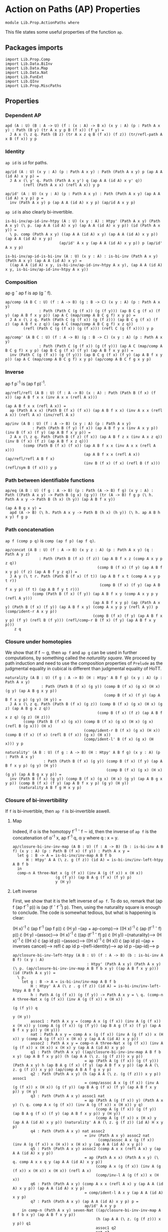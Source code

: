 #+NAME: ActionPaths
#+AUTHOR: Johann Rosain

* Action on Paths (AP) Properties

  #+begin_src ctt
  module Lib.Prop.ActionPaths where
  #+end_src

This file states some useful properties of the function =ap=.

** Packages imports

   #+begin_src ctt
  import Lib.Prop.Comp
  import Lib.Data.BiInv
  import Lib.Data.Map  
  import Lib.Data.Nat
  import Lib.FunExt  
  import Lib.QInv
  import Lib.Prop.MiscPaths
   #+end_src

** Properties

*** Dependent AP
    #+begin_src ctt
  apd (A : U) (B : A -> U) (f : (x : A) -> B x) (x y : A) (p : Path A x y) : Path (B y) (tr A x y p B (f x)) (f y) =
    J A x (\ z q. Path (B z) (tr A x z q B (f x)) (f z)) (tr/refl-path A x B (f x)) y p
    #+end_src

*** Identity
=ap id= is =id= for paths.
#+begin_src ctt
  ap/id (A : U) (x y : A) (p : Path A x y) : Path (Path A x y) p (ap A A (id A) x y p) =
    J A x (\ y' q. Path (Path A x y') q (ap A A (id A) x y' q))
          (refl (Path A x x) (refl A x)) y p

  ap/id' (A : U) (x y : A) (p : Path A x y) : Path (Path A x y) (ap A A (id A) x y p) p =
    inv (Path A x y) p (ap A A (id A) x y p) (ap/id A x y p)
#+end_src
=ap id= is also clearly bi-invertible.
#+begin_src ctt
  is-bi-inv/ap-id-inv-htpy (A : U) (x y : A) : Htpy' (Path A x y) (Path A x y) (\ p. (ap A A (id A) x y) (ap A A (id A) x y p)) (id (Path A x y)) =
    \ p. comp (Path A x y) ((ap A A (id A) x y) (ap A A (id A) x y p)) (ap A A (id A) x y p)
                          (ap/id' A x y (ap A A (id A) x y p)) p (ap/id' A x y p)

  is-bi-inv/ap-id-is-bi-inv (A : U) (x y : A) : is-bi-inv (Path A x y) (Path A x y) (ap A A (id A) x y) =
    ((ap A A (id A) x y, is-bi-inv/ap-id-inv-htpy A x y), (ap A A (id A) x y, is-bi-inv/ap-id-inv-htpy A x y))
#+end_src

*** Composition
ap g \circ ap f is ap (g \circ f).
#+begin_src ctt
  ap/comp (A B C : U) (f : A -> B) (g : B -> C) (x y : A) (p : Path A x y)
                 : Path (Path C (g (f x)) (g (f y))) (ap B C g (f x) (f y) (ap A B f x y p)) (ap A C (map/comp A B C g f) x y p) =
    J A x (\ z q. Path (Path C (g (f x)) (g (f z))) (ap B C g (f x) (f z) (ap A B f x z q)) (ap A C (map/comp A B C g f) x z q))
          (refl (Path C (g (f x)) (g (f x))) (refl C (g (f x)))) y p

  ap/comp' (A B C : U) (f : A -> B) (g : B -> C) (x y : A) (p : Path A x y)
                 : Path (Path C (g (f x)) (g (f y))) (ap A C (map/comp A B C g f) x y p) (ap B C g (f x) (f y) (ap A B f x y p)) =
    inv (Path C (g (f x)) (g (f y))) (ap B C g (f x) (f y) (ap A B f x y p)) (ap A C (map/comp A B C g f) x y p) (ap/comp A B C f g x y p)
#+end_src

*** Inverse
ap f p^-1 is (ap f p)^-1.
#+begin_src ctt
  ap/refl/refl (A B : U) (f : A -> B) (x : A) : Path (Path B (f x) (f x)) (ap A B f x x (inv A x x (refl A x)))
                                                                         (ap A B f x x (refl A x)) =
    ap (Path A x x) (Path B (f x) (f x)) (ap A B f x x) (inv A x x (refl A x)) (refl A x) (inv/refl A x)

  ap/inv (A B : U) (f : A -> B) (x y : A) (p : Path A x y)
              : Path (Path B (f y) (f x)) (ap A B f y x (inv A x y p)) (inv B (f x) (f y) (ap A B f x y p)) =
    J A x (\ z q. Path (Path B (f z) (f x)) (ap A B f z x (inv A x z q)) (inv B (f x) (f z) (ap A B f x z q)))
          (comp (Path B (f x) (f x)) (ap A B f x x (inv A x x (refl A x)))
                                     (ap A B f x x (refl A x)) (ap/refl/refl A B f x)
                                     (inv B (f x) (f x) (refl B (f x))) (refl/sym B (f x))) y p
#+end_src

*** Path between identifiable functions
    #+begin_src ctt
  ap/eq (A B : U) (f g : A -> B) (p : Path (A -> B) f g) (x y : A) : Path ((Path A x y) -> Path B (g x) (g y)) (tr (A -> B) f g p (\ h. Path A x y -> Path B (h x) (h y)) (ap A B f x y))
                                                                        (ap A B g x y) =
    apd (A -> B) (\ h. Path A x y -> Path B (h x) (h y)) (\ h. ap A B h x y) f g p
    #+end_src

*** Path concatenation
=ap f (comp p q)= is =comp (ap f p) (ap f q)=.
#+begin_src ctt
  ap/concat (A B : U) (f : A -> B) (x y z : A) (p : Path A x y) (q : Path A y z)
                 : Path (Path B (f x) (f z)) (ap A B f x z (comp A x y p z q))
                                           (comp B (f x) (f y) (ap A B f x y p) (f z) (ap A B f y z q)) =
    J A y (\ t r. Path (Path B (f x) (f t)) (ap A B f x t (comp A x y p t r))
                                            (comp B (f x) (f y) (ap A B f x y p) (f t) (ap A B f y t r)))
              (comp (Path B (f x) (f y)) (ap A B f x y (comp A x y p y (refl A y)))
                                         (ap A B f x y p) (ap (Path A x y) (Path B (f x) (f y)) (ap A B f x y) (comp A x y p y (refl A y)) p (comp/ident-r A x y p))
                                         (comp B (f x) (f y) (ap A B f x y p) (f y) (refl B (f y))) (refl/comp-r B (f x) (f y) (ap A B f x y p)))
      z q
#+end_src

*** Closure under homotopies
We show that if f \sim g, then =ap f= and =ap g= can be used in further computations, by something called the /naturality square/. We proceed by path induction and need to use the composition properties of =Prelude= as the judgmental equality in cubical is different than judgmental equality of HoTT.
#+begin_src ctt
  naturality (A B : U) (f g : A -> B) (H : Htpy' A B f g) (x y : A) (p : Path A x y)
                  : Path (Path B (f x) (g y)) (comp B (f x) (g x) (H x) (g y) (ap A B g x y p))
                                              (comp B (f x) (f y) (ap A B f x y p) (g y) (H y)) =
    J A x (\ z q. Path (Path B (f x) (g z)) (comp B (f x) (g x) (H x) (g z) (ap A B g x z q))
                                           (comp B (f x) (f z) (ap A B f x z q) (g z) (H z)))
          (comp (Path B (f x) (g x)) (comp B (f x) (g x) (H x) (g x) (refl B (g x))) (H x)
                                     (comp/ident-r B (f x) (g x) (H x)) (comp B (f x) (f x) (refl B (f x)) (g x) (H x))
                                     (comp/ident-l' B (f x) (g x) (H x))) y p

  naturality' (A B : U) (f g : A -> B) (H : Htpy' A B f g) (x y : A) (p : Path A x y)
                   : Path (Path B (f x) (g y)) (comp B (f x) (f y) (ap A B f x y p) (g y) (H y))
                                               (comp B (f x) (g x) (H x) (g y) (ap A B g x y p)) =
    inv (Path B (f x) (g y)) (comp B (f x) (g x) (H x) (g y) (ap A B g x y p)) (comp B (f x) (f y) (ap A B f x y p) (g y) (H y))
        (naturality A B f g H x y p)
#+end_src

*** Closure of bi-invertibility 
If =f= is bi-invertible, then =ap f= is bi-invertible aswell.

**** Map
Indeed, if \alpha is the homotopy f^-1 \circ f \sim id, then the inverse of =ap f= is the concatenation of \alpha^-1 x, ap f^-1 q, \alpha y where q : x = y.
#+begin_src ctt
  ap/closure-bi-inv-inv-map (A B : U) (f : A -> B) (b : is-bi-inv A B f) (x y : A) (p : Path B (f x) (f y)) : Path A x y =
    let g : B -> A = is-bi-inv/inv-map A B f b
        H : Htpy' A A (\ z. g (f z)) (id A) = is-bi-inv/inv-left-htpy A B f b
    in
    comp-n A three-Nat x (g (f x)) (inv A (g (f x)) x (H x))
                     (g (f y)) (ap B A g (f x) (f y) p)
                     y (H y)
#+end_src

**** Left inverse
First, we show that it is the left inverse of =ap f=. To do so, remark that (ap f (ap f^-1 p)) is (ap (f \circ f^-1) p). Then, using the naturality square is enough to conclude. The code is somewhat tedious, but what is happening is clear:

  (H x)^-1 \cdot (ap f^-1 (ap f p)) \cdot (H y) --(ap + ap-comp)--> ((H x)^-1 \cdot (ap (f^-1 \circ f) p)) \cdot (H y)
                                     --(assoc)--> (H x)^-1 \cdot ((ap (f^-1 \circ f) p) \cdot (H y))
                                     --(naturality)--> (H x)^-1 \cdot ((H x) \cdot (ap id p))
                                     --(assoc)--> ((H x)^-1 \cdot (H x)) \cdot (ap id p)
                                     --(ap + inverses cancel)--> refl \cdot ap id p
                                     --(refl-identity)--> ap id p
                                     --(ap-id)--> p
#+begin_src ctt
  ap/closure-bi-inv-left-htpy (A B : U) (f : A -> B) (b : is-bi-inv A B f) (x y : A)
                                   : Htpy' (Path A x y) (Path A x y) (\ p. (ap/closure-bi-inv-inv-map A B f b x y) ((ap A B f x y p))) (id (Path A x y)) =
    \ p.
      let g : B -> A = is-bi-inv/inv-map A B f b
          H : Htpy' A A (\ z . g (f z)) (id A) = is-bi-inv/inv-left-htpy A B f b
          h : Path A (g (f x)) (g (f y)) -> Path A x y = \ q. (comp-n A three-Nat x (g (f x)) (inv A (g (f x)) x (H x))
                                                                                  (g (f y)) q
                                                                                   y (H y))
          assoc1 : Path A x y = (comp A x (g (f x)) (inv A (g (f x)) x (H x)) y (comp A (g (f x)) (g (f y)) (ap B A g (f x) (f y) (ap A B f x y p)) y (H y)))
          nat : Path A x y = comp A x (g (f x)) (inv A (g (f x)) x (H x)) y (comp A (g (f x)) x (H x) y (ap A A (id A) x y p))
          assoc2 : Path A x y = comp-n A three-Nat x (g (f x)) (inv A (g (f x)) x (H x)) x (H x) y (ap A A (id A) x y p)
          q1 : Path (Path A x y) ((ap/closure-bi-inv-inv-map A B f b x y) (ap A B f x y p)) (h (ap A A (\ z. (g (f z))) x y p))
                                  = ap (Path A (g (f x)) (g (f y))) (Path A x y) h (ap B A g (f x) (f y) (ap A B f x y p)) (ap A A (\ z. g (f z)) x y p) (ap/comp A B A f g x y p)
          q2 : Path (Path A x y) (h (ap A A (\ z. (g (f z))) x y p)) assoc1
                                  = comp/assoc A x (g (f x)) (inv A (g (f x)) x (H x)) (g (f y)) (ap B A g (f x) (f y) (ap A B f x y p)) y (H y)
          q3 : Path (Path A x y) assoc1 nat
                                  = ap (Path A (g (f x)) y) (Path A x y) (\ q. comp A x (g (f x)) (inv A (g (f x)) x (H x)) y q)
                                       (comp A (g (f x)) (g (f y)) (ap B A g (f x) (f y) (ap A B f x y p)) y (H y))
                                       (comp A (g (f x)) x (H x) y (ap A A (id A) x y p)) (naturality' A A (\ z. g (f z)) (id A) H x y p)
          q4 : Path (Path A x y) nat assoc2
                                  = inv (Path A x y) assoc2 nat
                                        (comp/assoc A x (g (f x)) (inv A (g (f x)) x (H x)) x (H x) y (ap A A (id A) x y p))
          q5 : Path (Path A x y) assoc2 (comp A x x (refl A x) y (ap A A (id A) x y p))
                                  = ap (Path A x x) (Path A x y) (\ q. comp A x x q y (ap A A (id A) x y p))
                                       (comp A x (g (f x)) (inv A (g (f x)) x (H x)) x (H x)) (refl A x)
                                       (comp/inv-l A (g (f x)) x (H x))
          q6 : Path (Path A x y) (comp A x x (refl A x) y (ap A A (id A) x y p)) (ap A A (id A) x y p)
                                  = comp/ident-l A x y (ap A A (id A) x y p)
          q7 : Path (Path A x y) (ap A A (id A) x y p) p =
                                  ap/id' A x y p
      in comp-n (Path A x y) seven-Nat ((ap/closure-bi-inv-inv-map A B f b x y) (ap A B f x y p))
                                       (h (ap A A (\ z. (g (f z))) x y p)) q1
                                       assoc1 q2
                                       nat q3
                                       assoc2 q4
                                       (comp A x x (refl A x) y (ap A A (id A) x y p)) q5
                                       (ap A A (id A) x y p) q6
                                       p q7
#+end_src

**** Right inverse
We now show that it is the right inverse of =ap f=. We proceed in multiple steps, as the proof is way more involved.

***** 1^st step: concat
First, we make =G (f x)= and =G (f y)= appear by concatenating left by G (f x)^-1 \cdot G (f x) and right by G (f y)^-1 \cdot G (f y).
#+begin_src ctt
  ap/closure-bi-inv-right-htpy-path1 (A B : U) (f : A -> B) (g : B -> A) (H : Htpy' A A (\ z. g (f z)) (id A))
                                     (G : Htpy' B B (\ z. f (g z)) (id B)) (x y : A) (q : Path B (f x) (f y)) : Path B (f x) (f y) =
    (ap A B f x y (comp-n A three-Nat x (g (f x)) (inv A (g (f x)) x (H x))
                                        (g (f y)) (ap B A g (f x) (f y) q) y (H y)))

  ap/closure-bi-inv-right-htpy-path2 (A B : U) (f : A -> B) (g : B -> A) (H : Htpy' A A (\ z. g (f z)) (id A))
                                     (G : Htpy' B B (\ z. f (g z)) (id B)) (x y : A) (q : Path B (f x) (f y)) : Path B (f x) (f y) =
    (comp B (f x) (f (g (f x))) (inv B (f (g (f x))) (f x) (G (f x)))
            (f y) (comp B (f (g (f x))) (f y)
                          (comp B (f (g (f x))) (f x) (G (f x))
                                  (f y) (ap/closure-bi-inv-right-htpy-path1 A B f g H G x y q))
                          (f y)
                          (comp B (f y) (f (g (f y))) (inv B (f (g (f y))) (f y) (G (f y)))
                                  (f y) (G (f y)))))

  ap/closure-bi-inv-right-htpy-step1 (A B : U) (f : A -> B) (g : B -> A) (H : Htpy' A A (\ z. g (f z)) (id A))
                                      (G : Htpy' B B (\ z. f (g z)) (id B)) (x y : A) (q : Path B (f x) (f y))
                                         : Path (Path B (f x) (f y)) (ap/closure-bi-inv-right-htpy-path1 A B f g H G x y q)
                                                                     (ap/closure-bi-inv-right-htpy-path2 A B f g H G x y q) =
    let invG : (z : A) -> Path B (f z) (f (g (f z))) = \ z. inv B (f (g (f z))) (f z) (G (f z))
        concat : (z : A) -> Path B (f z) (f z) = \ z. comp B (f z) (f (g (f z))) (invG z) (f z) (G (f z))
        i1 : Path B (f x) (f y) = comp B (f x) (f y) (ap/closure-bi-inv-right-htpy-path1 A B f g H G x y q) (f y) (refl B (f y))
        i2 : Path B (f x) (f y) = comp B (f x) (f y) (ap/closure-bi-inv-right-htpy-path1 A B f g H G x y q) (f y) (concat y)
        i3 : Path B (f x) (f y) = comp B (f x) (f x) (refl B (f x)) (f y) i2
        i4 : Path B (f x) (f y) = comp B (f x) (f x) (concat x) (f y) i2
        i5 : Path B (f x) (f y) = comp B (f x) (f (g (f x))) (invG x) (f y) (comp B (f (g (f x))) (f x) (G (f x)) (f y) i2)
    in comp-n (Path B (f x) (f y)) six-Nat
          (ap/closure-bi-inv-right-htpy-path1 A B f g H G x y q) i1 (refl/comp-r B (f x) (f y) (ap/closure-bi-inv-right-htpy-path1 A B f g H G x y q))
          i2 (ap (Path B (f y) (f y)) (Path B (f x) (f y)) (\ p. comp B (f x) (f y) (ap/closure-bi-inv-right-htpy-path1 A B f g H G x y q) (f y) p)
                 (refl B (f y)) (comp B (f y) (f (g (f y))) (inv B (f (g (f y))) (f y) (G (f y))) (f y) (G (f y)))
                 (inv (Path B (f y) (f y)) (comp B (f y) (f (g (f y))) (inv B (f (g (f y))) (f y) (G (f y))) (f y) (G (f y))) (refl B (f y)) (comp/inv-l B (f (g (f y))) (f y) (G (f y)))))
          i3 (comp/ident-l' B (f x) (f y) i2)
          i4 (ap (Path B (f x) (f x)) (Path B (f x) (f y)) (\ p. comp B (f x) (f x) p (f y) i2)
                 (refl B (f x)) (comp B (f x) (f (g (f x))) (inv B (f (g (f x))) (f x) (G (f x))) (f x) (G (f x))) 
                 (inv (Path B (f x) (f x)) (comp B (f x) (f (g (f x))) (inv B (f (g (f x))) (f x) (G (f x))) (f x) (G (f x))) (refl B (f x)) (comp/inv-l B (f (g (f x))) (f x) (G (f x)))))
          i5 (comp/assoc B (f x) (f (g (f x))) (invG x) (f x) (G (f x)) (f y) i2)
          (ap/closure-bi-inv-right-htpy-path2 A B f g H G x y q)
                (ap (Path B (f (g (f x))) (f y)) (Path B (f x) (f y)) (\ p. comp B (f x) (f (g (f x))) (invG x) (f y) p)
                    (comp B (f (g (f x))) (f x) (G (f x)) (f y) i2)
                    (comp B (f (g (f x))) (f y) (comp B (f (g (f x))) (f x) (G (f x)) (f y) (ap/closure-bi-inv-right-htpy-path1 A B f g H G x y q))
                                                                                      (f y) (concat y))
                    (inv (Path B (f (g (f x))) (f y)) (comp B (f (g (f x))) (f y) (comp B (f (g (f x))) (f x) (G (f x)) (f y) (ap/closure-bi-inv-right-htpy-path1 A B f g H G x y q))
                                                                                                        (f y) (concat y))
                                                      (comp B (f (g (f x))) (f x) (G (f x)) (f y) i2) 
                           (comp/assoc B (f (g (f x))) (f x) (G (f x)) (f y) (ap/closure-bi-inv-right-htpy-path1 A B f g H G x y q) (f y) (concat y))))
#+end_src

***** 2^nd step: naturality
We make the inner =G (f x)= and =G (f y)= disappear using naturality + inverses cancel.
#+begin_src ctt
  ap/closure-bi-inv-right-htpy-path3 (A B : U) (f : A -> B) (g : B -> A) (H : Htpy' A A (\ z. g (f z)) (id A))
                                     (G : Htpy' B B (\ z. f (g z)) (id B)) (x y : A) (q : Path B (f x) (f y)) : Path B (f x) (f y) =
    comp B (f x) (f (g (f x))) (inv B (f (g (f x))) (f x) (G (f x))) (f y)
                               (comp B (f (g (f x))) (f (g (f y)))
                                       (ap A B f (g (f x)) (g (f y)) (ap B A g (f x) (f y) (ap/closure-bi-inv-right-htpy-path1 A B f g H G x y q)))
                                       (f y) (G (f y)))

  ap/closure-bi-inv-right-htpy-step2 (A B : U) (f : A -> B) (g : B -> A) (H : Htpy' A A (\ z. g (f z)) (id A))
                                     (G : Htpy' B B (\ z. f (g z)) (id B)) (x y : A) (q : Path B (f x) (f y))
                                         : Path (Path B (f x) (f y)) (ap/closure-bi-inv-right-htpy-path2 A B f g H G x y q)
                                                                     (ap/closure-bi-inv-right-htpy-path3 A B f g H G x y q) =
    let invG : (z : A) -> Path B (f z) (f (g (f z))) = \ z. inv B (f (g (f z))) (f z) (G (f z))
        concat : (z : A) -> Path B (f z) (f z) = \ z. comp B (f z) (f (g (f z))) (invG z) (f z) (G (f z))
        i1 : Path B (f x) (f y) = (comp B (f x) (f (g (f x))) (invG x)
                                          (f y) (comp B (f (g (f x))) (f y)
                                                (comp B (f (g (f x))) (f x) (G (f x))
                                                                      (f y) (ap B B (id B) (f x) (f y) (ap/closure-bi-inv-right-htpy-path1 A B f g H G x y q)))
                                                (f y) (concat y)))
        i2 : Path B (f x) (f y) = (comp B (f x) (f (g (f x))) (invG x)
                                          (f y) (comp B (f (g (f x))) (f y)
                                                        (comp B (f (g (f x))) (f (g (f y)))
                                                                (ap B B (\ z. f (g z)) (f x) (f y) (ap/closure-bi-inv-right-htpy-path1 A B f g H G x y q))
                                                                (f y) (G (f y)))
                                                        (f y) (concat y)))
        i3 : Path B (f x) (f y) = (comp B (f x) (f (g (f x))) (invG x)
                                          (f y) (comp B (f (g (f x))) (f y)
                                                        (comp B (f (g (f x))) (f (g (f y)))
                                                                (ap B B (\ z. f (g z)) (f x) (f y) (ap/closure-bi-inv-right-htpy-path1 A B f g H G x y q))
                                                                (f y) (G (f y)))
                                                        (f y) (refl B (f y))))
        i4 : Path B (f x) (f y) = comp B (f x) (f (g (f x))) (invG x) (f y)
                                         (comp B (f (g (f x))) (f (g (f y))) (ap B B (\ z. f (g z)) (f x) (f y) (ap/closure-bi-inv-right-htpy-path1 A B f g H G x y q)) (f y) (G (f y)))
    in comp-n (Path B (f x) (f y)) five-Nat
          (ap/closure-bi-inv-right-htpy-path2 A B f g H G x y q) i1
          (ap (Path B (f x) (f y)) (Path B (f x) (f y)) (\ p. (comp B (f x) (f (g (f x))) (invG x)
                                                               (f y) (comp B (f (g (f x))) (f y) (comp B (f (g (f x))) (f x) (G (f x)) (f y) p) (f y) (concat y))))
              (ap/closure-bi-inv-right-htpy-path1 A B f g H G x y q) (ap B B (id B) (f x) (f y) (ap/closure-bi-inv-right-htpy-path1 A B f g H G x y q))
              (ap/id B (f x) (f y) (ap/closure-bi-inv-right-htpy-path1 A B f g H G x y q)))
        i2
          (ap (Path B (f (g (f x))) (f y)) (Path B (f x) (f y)) (\ p. (comp B (f x) (f (g (f x))) (invG x) (f y) (comp B (f (g (f x))) (f y) p (f y) (concat y))))
              (comp B (f (g (f x))) (f x) (G (f x)) (f y)
                            (ap B B (id B) (f x) (f y) (ap/closure-bi-inv-right-htpy-path1 A B f g H G x y q)))
              (comp B (f (g (f x))) (f (g (f y))) (ap B B (\ z. f (g z)) (f x) (f y) (ap/closure-bi-inv-right-htpy-path1 A B f g H G x y q)) (f y) (G (f y)))
              (naturality B B (\ z. f (g z)) (id B) G (f x) (f y) (ap/closure-bi-inv-right-htpy-path1 A B f g H G x y q)))
        i3
          (ap (Path B (f y) (f y)) (Path B (f x) (f y)) (\ p. comp B (f x) (f (g (f x))) (invG x) (f y)
                                                                (comp B (f (g (f x))) (f y)
                                                                  (comp B (f (g (f x))) (f (g (f y))) (ap B B (\ z. f (g z)) (f x) (f y) (ap/closure-bi-inv-right-htpy-path1 A B f g H G x y q)) (f y) (G (f y)))
                                                                  (f y) p))
              (concat y) (refl B (f y)) (comp/inv-l B (f (g (f y))) (f y) (G (f y))))
        i4
          (ap (Path B (f (g (f x))) (f y)) (Path B (f x) (f y)) (\ p. comp B (f x) (f (g (f x))) (invG x) (f y) p)
              (comp B (f (g (f x))) (f y) (comp B (f (g (f x))) (f (g (f y))) (ap B B (\ z. f (g z)) (f x) (f y) (ap/closure-bi-inv-right-htpy-path1 A B f g H G x y q))
                                                  (f y) (G (f y))) (f y) (refl B (f y)))
              (comp B (f (g (f x))) (f (g (f y))) (ap B B (\ z. f (g z)) (f x) (f y) (ap/closure-bi-inv-right-htpy-path1 A B f g H G x y q)) (f y) (G (f y)))
              (comp/ident-r B (f (g (f x))) (f y) (comp B (f (g (f x))) (f (g (f y))) (ap B B (\ z. f (g z)) (f x) (f y) (ap/closure-bi-inv-right-htpy-path1 A B f g H G x y q)) (f y) (G (f y)))))
        (ap/closure-bi-inv-right-htpy-path3 A B f g H G x y q)
          (ap (Path B (f (g (f x))) (f (g (f y)))) (Path B (f x) (f y)) (\ p. comp B (f x) (f (g (f x))) (invG x) (f y) (comp B (f (g (f x))) (f (g (f y))) p (f y) (G (f y))))
              (ap B B (\ z. f (g z)) (f x) (f y) (ap/closure-bi-inv-right-htpy-path1 A B f g H G x y q))
              (ap A B f (g (f x)) (g (f y)) (ap B A g (f x) (f y) (ap/closure-bi-inv-right-htpy-path1 A B f g H G x y q)))
              (ap/comp' B A B g f (f x) (f y) (ap/closure-bi-inv-right-htpy-path1 A B f g H G x y q)))
#+end_src

***** 3^rd step: left inverse
We use the fact that the map we have defined is the left inverse to remove most things and get something that is close to what we had at the start of the left inverse. First, we transform (ap f^-1 (ap f p)) to (H x) \cdot p \cdot (H y)^-1 using the left inverse. All the steps are trivial (associativity, concatenation of inverses is identity) but it is still quite the hassle to do.
#+begin_src ctt
  ap/closure-bi-inv-left-htpy' (A B : U) (f : A -> B) (b : is-bi-inv A B f)
                               (x y : A) (p : Path A x y) : Path (Path A ((is-bi-inv/inv-map A B f b) (f x)) ((is-bi-inv/inv-map A B f b) (f y)))
                                                                 (ap B A (is-bi-inv/inv-map A B f b) (f x) (f y) (ap A B f x y p))
                                                                 (comp A ((is-bi-inv/inv-map A B f b) (f x)) x ((is-bi-inv/inv-left-htpy A B f b) x) ((is-bi-inv/inv-map A B f b) (f y))
                                                                         (comp A x y p ((is-bi-inv/inv-map A B f b) (f y)) (inv A ((is-bi-inv/inv-map A B f b) (f y)) y
                                                                                        ((is-bi-inv/inv-left-htpy A B f b) y)))) =
    let g : B -> A = is-bi-inv/inv-map A B f b
        H : Htpy' A A (\ z. g (f z)) (id A) = is-bi-inv/inv-left-htpy A B f b
        G : Htpy' B B (\ z. f (g z)) (id B) = is-bi-inv/inv-right-htpy A B f b
        invH : (z : A) -> Path A z (g (f z)) = \ z. inv A (g (f z)) z (H z)
        concat : (z : A) -> Path A (g (f z)) (g (f z)) = \ z. comp A (g (f z)) z (H z) (g (f z)) (invH z)
        o  : Path A (g (f x)) (g (f y)) = (ap B A g (f x) (f y) (ap A B f x y p))
        i0 : Path A (g (f x)) (g (f y)) = comp A (g (f x)) (g (f x)) (refl A (g (f x))) (g (f y)) o
        i1 : Path A (g (f x)) (g (f y)) = comp A (g (f x)) (g (f x)) (concat x) (g (f y)) o
        i2 : Path A (g (f x)) (g (f y)) = comp A (g (f x)) (g (f y)) i1 (g (f y)) (refl A (g (f y)))
        i3 : Path A (g (f x)) (g (f y)) = comp A (g (f x)) (g (f y)) i1 (g (f y)) (concat y)
        i4 : Path A (g (f x)) (g (f y)) = comp A (g (f x)) (g (f y)) (comp A (g (f x)) x (H x) (g (f y)) (comp A x (g (f x)) (invH x) (g (f y)) o)) (g (f y)) (concat y)
        i5 : Path A (g (f x)) (g (f y)) = comp A (g (f x)) y (comp A (g (f x)) (g (f y)) (comp A (g (f x)) x (H x) (g (f y)) (comp A x (g (f x)) (invH x) (g (f y)) o)) y (H y))
                                                 (g (f y)) (invH y)
        i6 : Path A (g (f x)) (g (f y)) = comp A (g (f x)) y (comp A (g (f x)) x (H x) y (comp A x (g (f y)) (comp A x (g (f x)) (invH x) (g (f y)) o) y (H y))) (g (f y)) (invH y)
        i7 : Path A (g (f x)) (g (f y)) = comp A (g (f x)) y (comp A (g (f x)) x (H x) y p) (g (f y)) (invH y)
        goal : Path A (g (f x)) (g (f y)) = comp A (g (f x)) x (H x) (g (f y)) (comp A x y p (g (f y)) (invH y))
    in comp-n (Path A (g (f x)) (g (f y))) nine-Nat o i0 (comp/ident-l' A (g (f x)) (g (f y)) o)
                                                      i1 (ap (Path A (g (f x)) (g (f x))) (Path A (g (f x)) (g (f y))) (\ q. comp A (g (f x)) (g (f x)) q (g (f y)) o)
                                                             (refl A (g (f x))) (concat x) (comp/inv-r' A (g (f x)) x (H x)))
                                                      i2 (refl/comp-r A (g (f x)) (g (f y)) i1)
                                                      i3 (ap (Path A (g (f y)) (g (f y))) (Path A (g (f x)) (g (f y))) (\ q. comp A (g (f x)) (g (f y)) i1 (g (f y)) q)
                                                             (refl A (g (f y))) (concat y) (comp/inv-r' A (g (f y)) y (H y)))
                                                      i4 (ap (Path A (g (f x)) (g (f y))) (Path A (g (f x)) (g (f y))) (\ q. comp A (g (f x)) (g (f y)) q (g (f y)) (concat y))
                                                             i1 (comp A (g (f x)) x (H x) (g (f y)) (comp A x (g (f x)) (invH x) (g (f y)) o))
                                                             (comp/assoc A (g (f x)) x (H x) (g (f x)) (invH x) (g (f y)) o))
                                                      i5 (comp/assoc' A (g (f x)) (g (f y)) (comp A (g (f x)) x (H x) (g (f y)) (comp A x (g (f x)) (invH x) (g (f y)) o)) y (H y) (g (f y)) (invH y))
                                                      i6 (ap (Path A (g (f x)) y) (Path A (g (f x)) (g (f y))) (\ q. comp A (g (f x)) y q (g (f y)) (invH y))
                                                             (comp A (g (f x)) (g (f y)) (comp A (g (f x)) x (H x) (g (f y)) (comp A x (g (f x)) (invH x) (g (f y)) o)) y (H y))
                                                             (comp A (g (f x)) x (H x) y (comp A x (g (f y)) (comp A x (g (f x)) (invH x) (g (f y)) o) y (H y)))
                                                             (comp/assoc A (g (f x)) x (H x) (g (f y)) (comp A x (g (f x)) (invH x) (g (f y)) o) y (H y)))
                                                      i7 (ap (Path A x y) (Path A (g (f x)) (g (f y))) (\ q. comp A (g (f x)) y (comp A (g (f x)) x (H x) y q) (g (f y)) (invH y))
                                                             (comp A x (g (f y)) (comp A x (g (f x)) (invH x) (g (f y)) o) y (H y)) p
                                                             (ap/closure-bi-inv-left-htpy A B f b x y p))
                                                   goal (comp/assoc A (g (f x)) x (H x) y p (g (f y)) (invH y))
#+end_src
Then, using this property, we can transform (G (f x))^-1 \cdot ap f (ap f^-1 (ap f ((H x)^-1 \cdot ap f^-1 q \cdot (H y)))) \cdot (G (f y)) to (G (f x))^-1 \cdot ap f (ap f^-1 q) \cdot G (f y).
#+begin_src ctt
  ap/closure-bi-inv-right-htpy-path4 (A B : U) (f : A -> B) (b : is-bi-inv A B f) (x y : A) (q : Path B (f x) (f y)) : Path B (f x) (f y) =
    let g : B -> A = is-bi-inv/inv-map A B f b
        H : Htpy' A A (\ z. g (f z)) (id A) = is-bi-inv/inv-left-htpy A B f b
        G : Htpy' B B (\ z. f (g z)) (id B) = is-bi-inv/inv-right-htpy A B f b
        invG : (z : B) -> Path B z (f (g z)) = \ z. inv B (f (g z)) z (G z)
    in
    comp B (f x) (f (g (f x))) (invG (f x)) (f y) (comp B (f (g (f x))) (f (g (f y))) (ap A B f (g (f x)) (g (f y)) (ap B A g (f x) (f y) q)) (f y) (G (f y)))

  ap/closure-bi-inv-right-htpy-step3 (A B : U) (f : A -> B) (b : is-bi-inv A B f) (x y : A) (q : Path B (f x) (f y))
                                          : Path (Path B (f x) (f y))
                                                 (ap/closure-bi-inv-right-htpy-path3 A B f (is-bi-inv/inv-map A B f b) (is-bi-inv/inv-left-htpy A B f b) (is-bi-inv/inv-right-htpy A B f b) x y q)
                                                 (ap/closure-bi-inv-right-htpy-path4 A B f b x y q) =
    let g : B -> A = is-bi-inv/inv-map A B f b
        H : Htpy' A A (\ z. g (f z)) (id A) = is-bi-inv/inv-left-htpy A B f b
        G : Htpy' B B (\ z. f (g z)) (id B) = is-bi-inv/inv-right-htpy A B f b
        invG : (z : B) -> Path B z (f (g z)) = \ z. inv B (f (g z)) z (G z)
        invH : (z : A) -> Path A z (g (f z)) = \ z. inv A (g (f z)) z (H z)
        r : Path A x y = (comp-n A three-Nat x (g (f x)) (invH x) (g (f y)) (ap B A g (f x) (f y) q) y (H y))

        wrapper : Path A (g (f x)) (g (f y)) -> Path B (f x) (f y) = \ p. comp B (f x) (f (g (f x))) (invG (f x)) (f y)
                                                                               (comp B (f (g (f x))) (f (g (f y))) (ap A B f (g (f x)) (g (f y)) p) (f y) (G (f y)))

        i1 : Path A (g (f x)) (g (f y)) = (comp A (g (f x)) x (H x) (g (f y)) (comp A x y r (g (f y)) (invH y)))
        i2 : Path A (g (f x)) (g (f y)) = (comp A (g (f x)) x (H x) (g (f y)) (comp A x (g (f y)) (comp A x (g (f x)) (invH x) (g (f y)) (ap B A g (f x) (f y) q)) (g (f y))
                                                                                                  (comp A (g (f y)) y (H y) (g (f y)) (invH y))))
        i3 : Path A (g (f x)) (g (f y)) = (comp A (g (f x)) x (H x) (g (f y)) (comp A x (g (f y)) (comp A x (g (f x)) (invH x) (g (f y)) (ap B A g (f x) (f y) q)) (g (f y))
                                                                                                  (refl A (g (f y)))))
        i4 : Path A (g (f x)) (g (f y)) = (comp A (g (f x)) x (H x) (g (f y)) (comp A x (g (f x)) (invH x) (g (f y)) (ap B A g (f x) (f y) q)))
        i5 : Path A (g (f x)) (g (f y)) = (comp A (g (f x)) (g (f x)) (comp A (g (f x)) x (H x) (g (f x)) (invH x)) (g (f y)) (ap B A g (f x) (f y) q))
        i6 : Path A (g (f x)) (g (f y)) = (comp A (g (f x)) (g (f x)) (refl A (g (f x))) (g (f y)) (ap B A g (f x) (f y) q))

    in comp-n (Path B (f x) (f y)) seven-Nat (ap/closure-bi-inv-right-htpy-path3 A B f g H G x y q)
                                             (wrapper i1) (ap (Path A (g (f x)) (g (f y))) (Path B (f x) (f y)) wrapper
                                                              (ap B A g (f x) (f y) (ap A B f x y r)) i1
                                                              (ap/closure-bi-inv-left-htpy' A B f b x y r))
                                             (wrapper i2) (ap (Path A x (g (f y))) (Path B (f x) (f y)) (\ p. wrapper (comp A (g (f x)) x (H x) (g (f y)) p))
                                                              (comp A x y r (g (f y)) (invH y)) (comp A x (g (f y)) (comp A x (g (f x)) (invH x) (g (f y)) (ap B A g (f x) (f y) q)) (g (f y))
                                                                                                          (comp A (g (f y)) y (H y) (g (f y)) (invH y)))
                                                              (comp/assoc A x (g (f y)) (comp A x (g (f x)) (invH x) (g (f y)) (ap B A g (f x) (f y) q)) y (H y) (g (f y)) (invH y)))
                                             (wrapper i3) (ap (Path A (g (f y)) (g (f y))) (Path B (f x) (f y)) (\ p. wrapper (comp A (g (f x)) x (H x) (g (f y))
                                                                                                                (comp A x (g (f y)) (comp A x (g (f x)) (invH x) (g (f y)) (ap B A g (f x) (f y) q))
                                                                                                                          (g (f y)) p)))
                                                              (comp A (g (f y)) y (H y) (g (f y)) (invH y)) (refl A (g (f y)))
                                                              (comp/inv-r A (g (f y)) y (H y)))
                                             (wrapper i4) (ap (Path A x (g (f y))) (Path B (f x) (f y)) (\ p. wrapper (comp A (g (f x)) x (H x) (g (f y)) p))
                                                              (comp A x (g (f y)) (comp A x (g (f x)) (invH x) (g (f y)) (ap B A g (f x) (f y) q)) (g (f y)) (refl A (g (f y))))
                                                              (comp A x (g (f x)) (invH x) (g (f y)) (ap B A g (f x) (f y) q))
                                                              (comp/ident-r A x (g (f y)) (comp A x (g (f x)) (invH x) (g (f y)) (ap B A g (f x) (f y) q))))
                                             (wrapper i5) (ap (Path A (g (f x)) (g (f y))) (Path B (f x) (f y)) wrapper
                                                              i4 i5 (comp/assoc' A (g (f x)) x (H x) (g (f x)) (invH x) (g (f y)) (ap B A g (f x) (f y) q)))
                                             (wrapper i6) (ap (Path A (g (f x)) (g (f x))) (Path B (f x) (f y))
                                                              (\ p. wrapper (comp A (g (f x)) (g (f x)) p (g (f y)) (ap B A g (f x) (f y) q)))
                                                              (comp A (g (f x)) x (H x) (g (f x)) (invH x)) (refl A (g (f x)))
                                                              (comp/inv-r A (g (f x)) x (H x)))
                                             (ap/closure-bi-inv-right-htpy-path4 A B f b x y q)
                                                            (ap (Path A (g (f x)) (g (f y))) (Path B (f x) (f y)) wrapper
                                                              i6 (ap B A g (f x) (f y) q)
                                                              (comp/ident-l A (g (f x)) (g (f y)) (ap B A g (f x) (f y) q)))
#+end_src

***** Final step: right inverse
We now have: (G (f x))^-1 \cdot ((ap f (ap f^-1 q)) \cdot (G (f y))). It thus suffices to do the same proof as the left inverse.
#+begin_src ctt
  ap/closure-bi-inv-right-htpy-step4 (A B : U) (f : A -> B) (b : is-bi-inv A B f) (x y : A) (q : Path B (f x) (f y))
                                          : Path (Path B (f x) (f y)) (ap/closure-bi-inv-right-htpy-path4 A B f b x y q) q =
    let g : B -> A = is-bi-inv/inv-map A B f b
        H : Htpy' A A (\ z. g (f z)) (id A) = is-bi-inv/inv-left-htpy A B f b
        G : Htpy' B B (\ z. f (g z)) (id B) = is-bi-inv/inv-right-htpy A B f b
        invG : (z : B) -> Path B z (f (g z)) = \ z. inv B (f (g z)) z (G z)
        invH : (z : A) -> Path A z (g (f z)) = \ z. inv A (g (f z)) z (H z)

        i1 : Path B (f x) (f y) = comp B (f x) (f (g (f x))) (invG (f x)) (f y) (comp B (f (g (f x))) (f (g (f y))) (ap B B (\ z. f (g z)) (f x) (f y) q) (f y) (G (f y)))
        i2 : Path B (f x) (f y) = comp B (f x) (f (g (f x))) (invG (f x)) (f y) (comp B (f (g (f x))) (f x) (G (f x)) (f y) (ap B B (id B) (f x) (f y) q))
        i3 : Path B (f x) (f y) = comp B (f x) (f x) (comp B (f x) (f (g (f x))) (invG (f x)) (f x) (G (f x))) (f y) (ap B B (id B) (f x) (f y) q)
        i4 : Path B (f x) (f y) = comp B (f x) (f x) (refl B (f x)) (f y) (ap B B (id B) (f x) (f y) q)
        i5 : Path B (f x) (f y) = ap B B (id B) (f x) (f y) q

    in comp-n (Path B (f x) (f y))
              six-Nat (ap/closure-bi-inv-right-htpy-path4 A B f b x y q)
                      i1 (ap (Path B (f (g (f x))) (f (g (f y)))) (Path B (f x) (f y)) (\ p. comp B (f x) (f (g (f x))) (invG (f x)) (f y) (comp B (f (g (f x))) (f (g (f y))) p (f y) (G (f y))))
                             (ap A B f (g (f x)) (g (f y)) (ap B A g (f x) (f y) q)) (ap B B (\ z. f (g z)) (f x) (f y) q)
                             (ap/comp B A B g f (f x) (f y) q))
                      i2 (ap (Path B (f (g (f x))) (f y)) (Path B (f x) (f y)) (\ p. comp B (f x) (f (g (f x))) (invG (f x)) (f y) p)
                             (comp B (f (g (f x))) (f (g (f y))) (ap B B (\ z. f (g z)) (f x) (f y) q) (f y) (G (f y)))
                             (comp B (f (g (f x))) (f x) (G (f x)) (f y) (ap B B (id B) (f x) (f y) q))
                             (naturality' B B (\ z. f (g z)) (id B) G (f x) (f y) q))
                      i3 (comp/assoc' B (f x) (f (g (f x))) (invG (f x)) (f x) (G (f x)) (f y) (ap B B (id B) (f x) (f y) q))
                      i4 (ap (Path B (f x) (f x)) (Path B (f x) (f y)) (\ p. comp B (f x) (f x) p (f y) (ap B B (id B) (f x) (f y) q))
                             (comp B (f x) (f (g (f x))) (invG (f x)) (f x) (G (f x))) (refl B (f x))
                             (comp/inv-l B (f (g (f x))) (f x) (G (f x))))
                      i5 (comp/ident-l B (f x) (f y) (ap B B (id B) (f x) (f y) q))
                      q  (ap/id' B (f x) (f y) q)
#+end_src

***** Conclusion

#+begin_src ctt
  ap/closure-bi-inv-right-htpy (A B : U) (f : A -> B) (b : is-bi-inv A B f) (x y : A)
                                    : Htpy' (Path B (f x) (f y)) (Path B (f x) (f y))
                                           (\ q. (ap A B f x y) (ap/closure-bi-inv-inv-map A B f b x y q)) (id (Path B (f x) (f y))) =
    \ q.
      let g : B -> A = is-bi-inv/inv-map A B f b
          H : Htpy' A A (\ z. g (f z)) (id A) = is-bi-inv/inv-left-htpy A B f b
          G : Htpy' B B (\ z. f (g z)) (id B) = is-bi-inv/inv-right-htpy A B f b
      in comp-n (Path B (f x) (f y)) four-Nat (ap/closure-bi-inv-right-htpy-path1 A B f g H G x y q)
                (ap/closure-bi-inv-right-htpy-path2 A B f g H G x y q) (ap/closure-bi-inv-right-htpy-step1 A B f g H G x y q)
                (ap/closure-bi-inv-right-htpy-path3 A B f g H G x y q) (ap/closure-bi-inv-right-htpy-step2 A B f g H G x y q)
                (ap/closure-bi-inv-right-htpy-path4 A B f b x y q) (ap/closure-bi-inv-right-htpy-step3 A B f b x y q)
                q (ap/closure-bi-inv-right-htpy-step4 A B f b x y q)                  
#+end_src

**** Result

#+begin_src ctt
  ap/closure-bi-inv-has-inv (A B : U) (f : A -> B) (b : is-bi-inv A B f) (x y : A) : has-inverse (Path A x y) (Path B (f x) (f y)) (ap A B f x y) =
    (ap/closure-bi-inv-inv-map A B f b x y, (ap/closure-bi-inv-right-htpy A B f b x y, ap/closure-bi-inv-left-htpy A B f b x y))

  ap/closure-bi-inv (A B : U) (f : A -> B) (b : is-bi-inv A B f) (x y : A) : is-bi-inv (Path A x y) (Path B (f x) (f y)) (ap A B f x y) =
    has-inverse-is-bi-inv (Path A x y) (Path B (f x) (f y)) (ap A B f x y) (ap/closure-bi-inv-has-inv A B f b x y)

  is-bi-inv/is-inj : (A B : U) -> (f : A -> B) -> is-bi-inv A B f -> (x y : A) -> has-inverse (Path A x y) (Path B (f x) (f y)) (ap A B f x y) =
    ap/closure-bi-inv-has-inv
#+end_src

#+RESULTS:
: Typecheck has succeeded.

